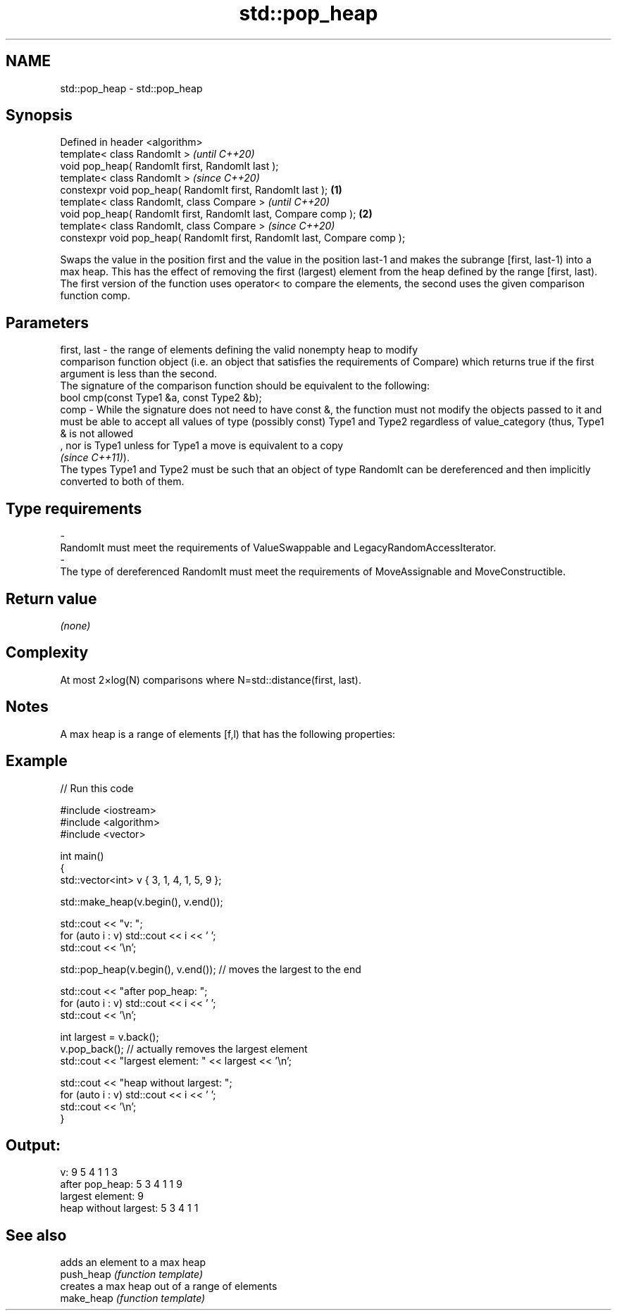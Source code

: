 .TH std::pop_heap 3 "2020.03.24" "http://cppreference.com" "C++ Standard Libary"
.SH NAME
std::pop_heap \- std::pop_heap

.SH Synopsis

  Defined in header <algorithm>
  template< class RandomIt >                                                      \fI(until C++20)\fP
  void pop_heap( RandomIt first, RandomIt last );
  template< class RandomIt >                                                      \fI(since C++20)\fP
  constexpr void pop_heap( RandomIt first, RandomIt last );               \fB(1)\fP
  template< class RandomIt, class Compare >                                                     \fI(until C++20)\fP
  void pop_heap( RandomIt first, RandomIt last, Compare comp );               \fB(2)\fP
  template< class RandomIt, class Compare >                                                     \fI(since C++20)\fP
  constexpr void pop_heap( RandomIt first, RandomIt last, Compare comp );

  Swaps the value in the position first and the value in the position last-1 and makes the subrange [first, last-1) into a max heap. This has the effect of removing the first (largest) element from the heap defined by the range [first, last).
  The first version of the function uses operator< to compare the elements, the second uses the given comparison function comp.

.SH Parameters


  first, last - the range of elements defining the valid nonempty heap to modify
                comparison function object (i.e. an object that satisfies the requirements of Compare) which returns true if the first argument is less than the second.
                The signature of the comparison function should be equivalent to the following:
                bool cmp(const Type1 &a, const Type2 &b);
  comp        - While the signature does not need to have const &, the function must not modify the objects passed to it and must be able to accept all values of type (possibly const) Type1 and Type2 regardless of value_category (thus, Type1 & is not allowed
                , nor is Type1 unless for Type1 a move is equivalent to a copy
                \fI(since C++11)\fP).
                The types Type1 and Type2 must be such that an object of type RandomIt can be dereferenced and then implicitly converted to both of them. 
.SH Type requirements
  -
  RandomIt must meet the requirements of ValueSwappable and LegacyRandomAccessIterator.
  -
  The type of dereferenced RandomIt must meet the requirements of MoveAssignable and MoveConstructible.


.SH Return value

  \fI(none)\fP

.SH Complexity

  At most 2×log(N) comparisons where N=std::distance(first, last).

.SH Notes

  A max heap is a range of elements [f,l) that has the following properties:

.SH Example

  
// Run this code

    #include <iostream>
    #include <algorithm>
    #include <vector>

    int main()
    {
        std::vector<int> v { 3, 1, 4, 1, 5, 9 };

        std::make_heap(v.begin(), v.end());

        std::cout << "v: ";
        for (auto i : v) std::cout << i << ' ';
        std::cout << '\\n';

        std::pop_heap(v.begin(), v.end()); // moves the largest to the end

        std::cout << "after pop_heap: ";
        for (auto i : v) std::cout << i << ' ';
        std::cout << '\\n';

        int largest = v.back();
        v.pop_back();  // actually removes the largest element
        std::cout << "largest element: " << largest << '\\n';

        std::cout << "heap without largest: ";
        for (auto i : v) std::cout << i << ' ';
        std::cout << '\\n';
    }

.SH Output:

    v: 9 5 4 1 1 3
    after pop_heap: 5 3 4 1 1 9
    largest element: 9
    heap without largest: 5 3 4 1 1


.SH See also


            adds an element to a max heap
  push_heap \fI(function template)\fP
            creates a max heap out of a range of elements
  make_heap \fI(function template)\fP




